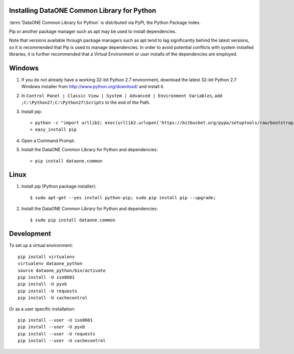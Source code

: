 Installing DataONE Common Library for Python
============================================

:term:`DataONE Common Library for Python` is distributed via PyPI, the Python Package Index.

Pip or another package manager such as apt may be used to install dependencies.

Note that versions available through package managers such as apt tend to lag significantly behind the latest versions, so it is recommended that Pip is used to manage dependencies. In order to avoid potential conflicts with system installed libraries, it is further recommended that a Virtual Environment or user installs of the dependencies are employed.


Windows
=======

1. If you do not already have a working 32-bit Python 2.7 environment, download
   the latest 32-bit Python 2.7 Windows installer from
   http://www.python.org/download/ and install it.

#. In ``Control Panel | Classic View | System | Advanced | Environment Variables``,
   add ``;C:\Python27;C:\Python27\Scripts`` to the end of the Path.

#. Install pip::

   > python -c "import urllib2; exec(urllib2.urlopen('https://bitbucket.org/pypa/setuptools/raw/bootstrap/ez_setup.py').read())"
   > easy_install pip

#. Open a Command Prompt.

#. Install the DataONE Common Library for Python and dependencies::

   > pip install dataone.common


Linux
=====

1. Install pip (Python package installer)::

   $ sudo apt-get --yes install python-pip; sudo pip install pip --upgrade;

#. Install the DataONE Common Library for Python and dependencies::

   $ sudo pip install dataone.common


Development
===========

To set up a virtual environment::

  pip install virtualenv
  virtualenv dataone_python
  source dataone_python/bin/activate
  pip install -U iso8601
  pip install -U pyxb
  pip install -U requests
  pip install -U cachecontrol

Or as a user specific installation::

  pip install --user -U iso8601
  pip install --user -U pyxb
  pip install --user -U requests
  pip install --user -U cachecontrol
